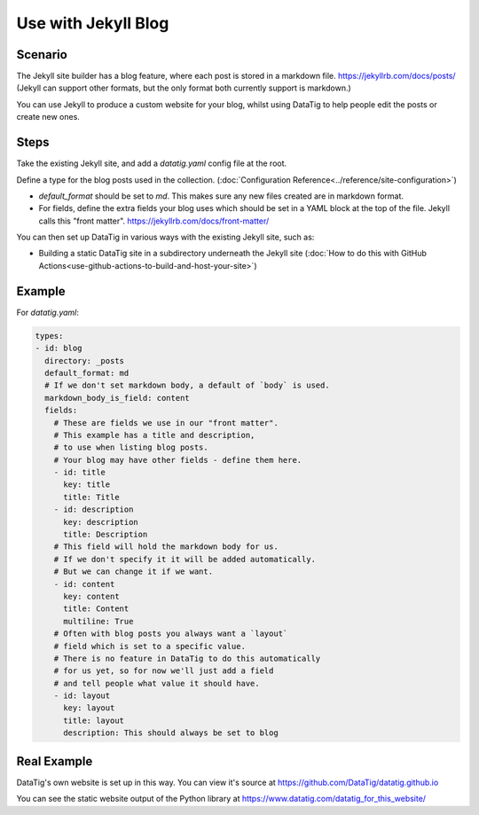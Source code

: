 Use with Jekyll Blog
====================

Scenario
--------

The Jekyll site builder has a blog feature, where each post is stored in a markdown file. https://jekyllrb.com/docs/posts/
(Jekyll can support other formats, but the only format both currently support is markdown.)

You can use Jekyll to produce a custom website for your blog, whilst using DataTig to help people edit the posts or create new ones.

Steps
-----

Take the existing Jekyll site, and add a `datatig.yaml` config file at the root.

Define a type for the blog posts used in the collection. (:doc:`Configuration Reference<../reference/site-configuration>`)

* `default_format` should be set to `md`. This makes sure any new files created are in markdown format.
* For fields, define the extra fields your blog uses which should be set in a YAML block at the top of the file. Jekyll calls this "front matter". https://jekyllrb.com/docs/front-matter/

You can then set up DataTig in various ways with the existing Jekyll site, such as:

* Building a static DataTig site in a subdirectory underneath the Jekyll site (:doc:`How to do this with GitHub Actions<use-github-actions-to-build-and-host-your-site>`)


Example
-------

For `datatig.yaml`:

.. code-block:: yaml

    types:
    - id: blog
      directory: _posts
      default_format: md
      # If we don't set markdown body, a default of `body` is used.
      markdown_body_is_field: content
      fields:
        # These are fields we use in our "front matter".
        # This example has a title and description,
        # to use when listing blog posts.
        # Your blog may have other fields - define them here.
        - id: title
          key: title
          title: Title
        - id: description
          key: description
          title: Description
        # This field will hold the markdown body for us.
        # If we don't specify it it will be added automatically.
        # But we can change it if we want.
        - id: content
          key: content
          title: Content
          multiline: True
        # Often with blog posts you always want a `layout`
        # field which is set to a specific value.
        # There is no feature in DataTig to do this automatically
        # for us yet, so for now we'll just add a field
        # and tell people what value it should have.
        - id: layout
          key: layout
          title: layout
          description: This should always be set to blog

Real Example
------------

DataTig's own website is set up in this way. You can view it's source at https://github.com/DataTig/datatig.github.io

You can see the static website output of the Python library at https://www.datatig.com/datatig_for_this_website/


